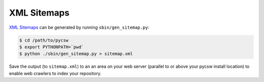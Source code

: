 .. _sitemaps:

XML Sitemaps
============

`XML Sitemaps`_ can be generated by running ``sbin/gen_sitemap.py``:

.. code-block:: bash

  $ cd /path/to/pycsw
  $ export PYTHONPATH=`pwd`
  $ python ./sbin/gen_sitemap.py > sitemap.xml

Save the output (to ``sitemap.xml``) to an an area on your web server (parallel to or above your pycsw install location) to enable web crawlers to index your repository. 

.. _`XML Sitemaps`: http://sitemaps.org/
